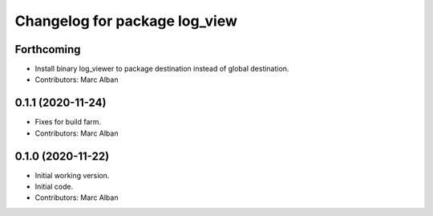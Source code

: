^^^^^^^^^^^^^^^^^^^^^^^^^^^^^^
Changelog for package log_view
^^^^^^^^^^^^^^^^^^^^^^^^^^^^^^

Forthcoming
-----------
* Install binary log_viewer to package destination instead of global destination.
* Contributors: Marc Alban

0.1.1 (2020-11-24)
------------------
* Fixes for build farm.
* Contributors: Marc Alban

0.1.0 (2020-11-22)
------------------
* Initial working version.
* Initial code.
* Contributors: Marc Alban
